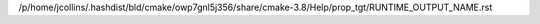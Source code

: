 /p/home/jcollins/.hashdist/bld/cmake/owp7gnl5j356/share/cmake-3.8/Help/prop_tgt/RUNTIME_OUTPUT_NAME.rst